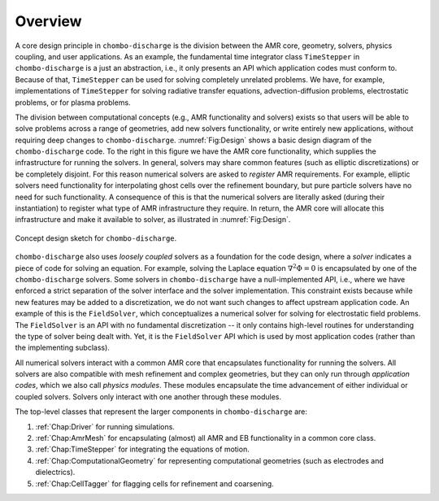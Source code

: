 .. _Chap:DesignOverview:

Overview
========

A core design principle in ``chombo-discharge`` is the division between the AMR core, geometry, solvers, physics coupling, and user applications. 
As an example, the fundamental time integrator class ``TimeStepper`` in ``chombo-discharge`` is a just an abstraction, i.e., it only presents an API which application codes must conform to.
Because of that, ``TimeStepper`` can be used for solving completely unrelated problems. 
We have, for example, implementations of ``TimeStepper`` for solving radiative transfer equations, advection-diffusion problems, electrostatic problems, or for plasma problems.

The division between computational concepts (e.g., AMR functionality and solvers) exists so that users will be able to solve problems across a range of geometries, add new solvers functionality, or write entirely new applications, without requiring deep changes to ``chombo-discharge``.
:numref:`Fig:Design` shows a basic design diagram of the ``chombo-discharge`` code.
To the right in this figure we have the AMR core functionality, which supplies the infrastructure for running the solvers. 
In general, solvers may share common features (such as elliptic discretizations) or be completely disjoint.
For this reason numerical solvers are asked to *register* AMR requirements.
For example, elliptic solvers need functionality for interpolating ghost cells over the refinement boundary, but pure particle solvers have no need for such functionality.
A consequence of this is that the numerical solvers are literally asked (during their instantiation) to register what type of AMR infrastructure they require. 
In return, the AMR core will allocate this infrastructure and make it available to solver, as illustrated in :numref:`Fig:Design`. 

.. _Fig:Design:
.. figure:: /_static/figures/Design.png
   :width: 70%
   :align: center

   Concept design sketch for ``chombo-discharge``. 

``chombo-discharge`` also uses *loosely coupled* solvers as a foundation for the code design, where a *solver* indicates a piece of code for solving an equation.
For example, solving the Laplace equation :math:`\nabla^2\Phi = 0` is encapsulated by one of the ``chombo-discharge`` solvers.
Some solvers in ``chombo-discharge`` have a null-implemented API, i.e., where we have enforced a strict separation of the solver interface and the solver implementation.
This constraint exists because while new features may be added to a discretization, we do not want such changes to affect upstream application code.
An example of this is the ``FieldSolver``, which conceptualizes a numerical solver for solving for electrostatic field problems.
The ``FieldSolver`` is an API with no fundamental discretization -- it only contains high-level routines for understanding the type of solver being dealt with. 
Yet, it is the ``FieldSolver`` API which is used by most application codes (rather than the implementing subclass).

All numerical solvers interact with a common AMR core that encapsulates functionality for running the solvers.
All solvers are also compatible with mesh refinement and complex geometries, but they can only run through *application codes*, which we also call *physics modules*. 
These modules encapsulate the time advancement of either individual or coupled solvers.
Solvers only interact with one another through these modules.

The top-level classes that represent the larger components in ``chombo-discharge`` are:

#. :ref:`Chap:Driver` for running simulations.
#. :ref:`Chap:AmrMesh` for encapsulating (almost) all AMR and EB functionality in a common core class.
#. :ref:`Chap:TimeStepper` for integrating the equations of motion.
#. :ref:`Chap:ComputationalGeometry` for representing computational geometries (such as electrodes and dielectrics).
#. :ref:`Chap:CellTagger` for flagging cells for refinement and coarsening.
